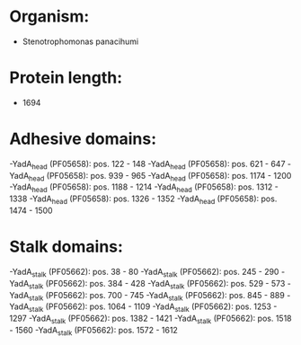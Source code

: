 * Organism:
- Stenotrophomonas panacihumi
* Protein length:
- 1694
* Adhesive domains:
-YadA_head (PF05658): pos. 122 - 148
-YadA_head (PF05658): pos. 621 - 647
-YadA_head (PF05658): pos. 939 - 965
-YadA_head (PF05658): pos. 1174 - 1200
-YadA_head (PF05658): pos. 1188 - 1214
-YadA_head (PF05658): pos. 1312 - 1338
-YadA_head (PF05658): pos. 1326 - 1352
-YadA_head (PF05658): pos. 1474 - 1500
* Stalk domains:
-YadA_stalk (PF05662): pos. 38 - 80
-YadA_stalk (PF05662): pos. 245 - 290
-YadA_stalk (PF05662): pos. 384 - 428
-YadA_stalk (PF05662): pos. 529 - 573
-YadA_stalk (PF05662): pos. 700 - 745
-YadA_stalk (PF05662): pos. 845 - 889
-YadA_stalk (PF05662): pos. 1064 - 1109
-YadA_stalk (PF05662): pos. 1253 - 1297
-YadA_stalk (PF05662): pos. 1382 - 1421
-YadA_stalk (PF05662): pos. 1518 - 1560
-YadA_stalk (PF05662): pos. 1572 - 1612


